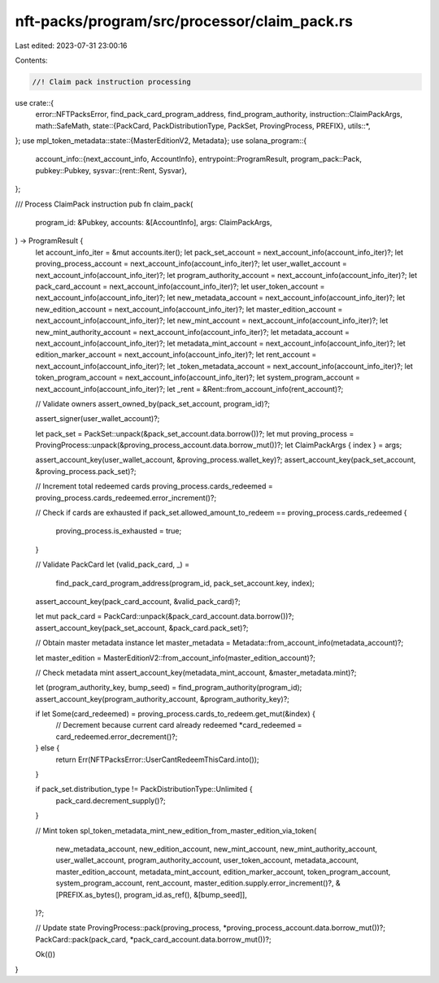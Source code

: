 nft-packs/program/src/processor/claim_pack.rs
=============================================

Last edited: 2023-07-31 23:00:16

Contents:

.. code-block:: rs

    //! Claim pack instruction processing

use crate::{
    error::NFTPacksError,
    find_pack_card_program_address, find_program_authority,
    instruction::ClaimPackArgs,
    math::SafeMath,
    state::{PackCard, PackDistributionType, PackSet, ProvingProcess, PREFIX},
    utils::*,
};
use mpl_token_metadata::state::{MasterEditionV2, Metadata};
use solana_program::{
    account_info::{next_account_info, AccountInfo},
    entrypoint::ProgramResult,
    program_pack::Pack,
    pubkey::Pubkey,
    sysvar::{rent::Rent, Sysvar},
};

/// Process ClaimPack instruction
pub fn claim_pack(
    program_id: &Pubkey,
    accounts: &[AccountInfo],
    args: ClaimPackArgs,
) -> ProgramResult {
    let account_info_iter = &mut accounts.iter();
    let pack_set_account = next_account_info(account_info_iter)?;
    let proving_process_account = next_account_info(account_info_iter)?;
    let user_wallet_account = next_account_info(account_info_iter)?;
    let program_authority_account = next_account_info(account_info_iter)?;
    let pack_card_account = next_account_info(account_info_iter)?;
    let user_token_account = next_account_info(account_info_iter)?;
    let new_metadata_account = next_account_info(account_info_iter)?;
    let new_edition_account = next_account_info(account_info_iter)?;
    let master_edition_account = next_account_info(account_info_iter)?;
    let new_mint_account = next_account_info(account_info_iter)?;
    let new_mint_authority_account = next_account_info(account_info_iter)?;
    let metadata_account = next_account_info(account_info_iter)?;
    let metadata_mint_account = next_account_info(account_info_iter)?;
    let edition_marker_account = next_account_info(account_info_iter)?;
    let rent_account = next_account_info(account_info_iter)?;
    let _token_metadata_account = next_account_info(account_info_iter)?;
    let token_program_account = next_account_info(account_info_iter)?;
    let system_program_account = next_account_info(account_info_iter)?;
    let _rent = &Rent::from_account_info(rent_account)?;

    // Validate owners
    assert_owned_by(pack_set_account, program_id)?;

    assert_signer(user_wallet_account)?;

    let pack_set = PackSet::unpack(&pack_set_account.data.borrow())?;
    let mut proving_process = ProvingProcess::unpack(&proving_process_account.data.borrow_mut())?;
    let ClaimPackArgs { index } = args;

    assert_account_key(user_wallet_account, &proving_process.wallet_key)?;
    assert_account_key(pack_set_account, &proving_process.pack_set)?;

    // Increment total redeemed cards
    proving_process.cards_redeemed = proving_process.cards_redeemed.error_increment()?;

    // Check if cards are exhausted
    if pack_set.allowed_amount_to_redeem == proving_process.cards_redeemed {
        proving_process.is_exhausted = true;
    }

    // Validate PackCard
    let (valid_pack_card, _) =
        find_pack_card_program_address(program_id, pack_set_account.key, index);
    assert_account_key(pack_card_account, &valid_pack_card)?;

    let mut pack_card = PackCard::unpack(&pack_card_account.data.borrow())?;
    assert_account_key(pack_set_account, &pack_card.pack_set)?;

    // Obtain master metadata instance
    let master_metadata = Metadata::from_account_info(metadata_account)?;

    let master_edition = MasterEditionV2::from_account_info(master_edition_account)?;

    // Check metadata mint
    assert_account_key(metadata_mint_account, &master_metadata.mint)?;

    let (program_authority_key, bump_seed) = find_program_authority(program_id);
    assert_account_key(program_authority_account, &program_authority_key)?;

    if let Some(card_redeemed) = proving_process.cards_to_redeem.get_mut(&index) {
        // Decrement because current card already redeemed
        *card_redeemed = card_redeemed.error_decrement()?;
    } else {
        return Err(NFTPacksError::UserCantRedeemThisCard.into());
    }

    if pack_set.distribution_type != PackDistributionType::Unlimited {
        pack_card.decrement_supply()?;
    }

    // Mint token
    spl_token_metadata_mint_new_edition_from_master_edition_via_token(
        new_metadata_account,
        new_edition_account,
        new_mint_account,
        new_mint_authority_account,
        user_wallet_account,
        program_authority_account,
        user_token_account,
        metadata_account,
        master_edition_account,
        metadata_mint_account,
        edition_marker_account,
        token_program_account,
        system_program_account,
        rent_account,
        master_edition.supply.error_increment()?,
        &[PREFIX.as_bytes(), program_id.as_ref(), &[bump_seed]],
    )?;

    // Update state
    ProvingProcess::pack(proving_process, *proving_process_account.data.borrow_mut())?;
    PackCard::pack(pack_card, *pack_card_account.data.borrow_mut())?;

    Ok(())
}



